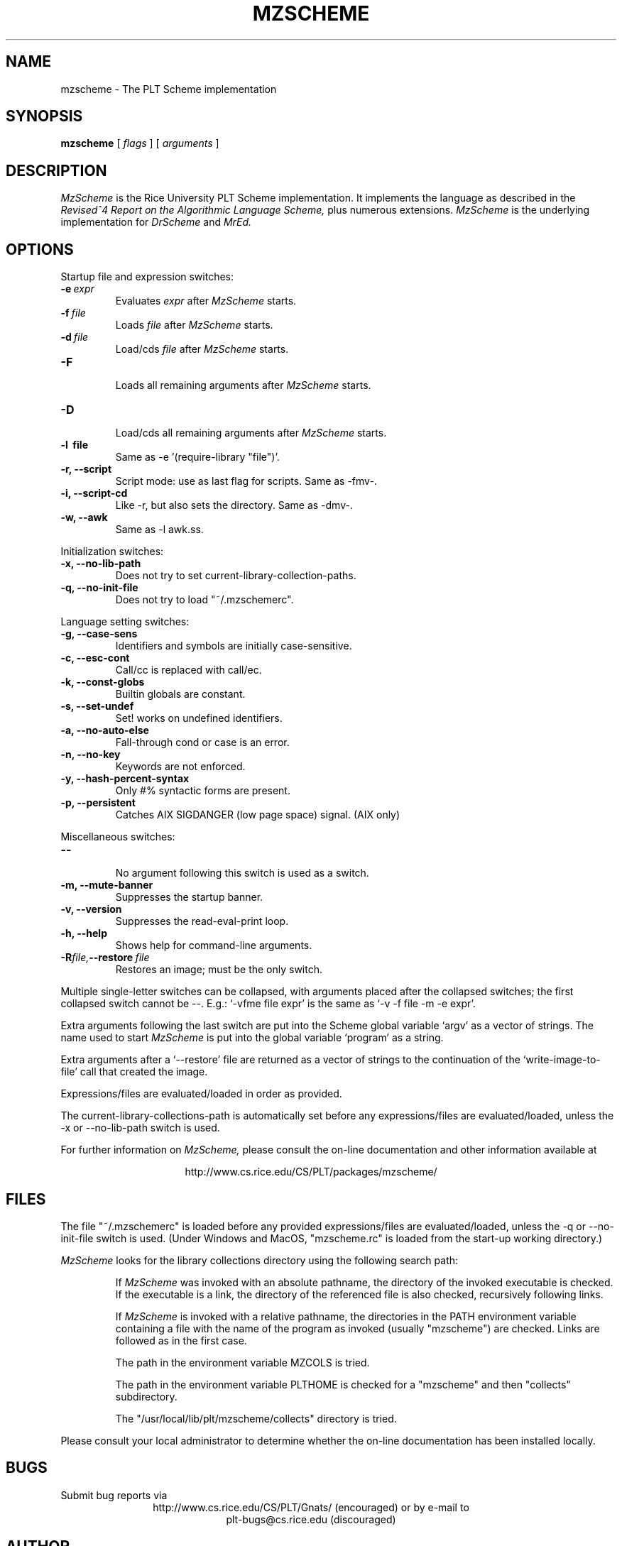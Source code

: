 .\" dummy line
.TH MZSCHEME 1 "31 May 1997"
.UC 4
.SH NAME
mzscheme \- The PLT Scheme implementation
.SH SYNOPSIS
.B mzscheme
[
.I flags
] [
.I arguments
]
.SH DESCRIPTION
.I MzScheme
is the Rice University PLT
Scheme implementation.  It implements the language as
described in the
.I Revised^4 Report on
.I the Algorithmic Language Scheme,
plus numerous extensions.
.I MzScheme
is the underlying implementation for
.I DrScheme
and
.I MrEd.
.SH OPTIONS

Startup file and expression switches:
.TP
.BI \-e \ expr
Evaluates
.I expr
after
.I MzScheme
starts.
.TP
.BI \-f \ file
Loads
.I file
after
.I MzScheme
starts.
.TP
.BI \-d \ file
Load/cds
.I file
after
.I MzScheme
starts.
.TP
.B \-F
.br
Loads all remaining arguments after
.I MzScheme
starts.
.TP
.B \-D
.br
Load/cds all remaining arguments after
.I MzScheme
starts.
.TP
.B \-l \ file
Same as -e '(require-library "file")'.
.TP
.B \-r, --script
Script mode: use as last flag for scripts.
Same as -fmv-.
.TP
.B \-i, --script-cd
Like -r, but also sets the directory.
Same as -dmv-.
.TP
.B \-w, --awk
Same as -l awk.ss.
.PP

Initialization switches:
.TP
.B \-x, --no-lib-path
Does not try to set current-library-collection-paths.
.TP
.B \-q, --no-init-file
Does not try to load "~/.mzschemerc".
.PP

Language setting switches:
.TP
.B \-g, --case-sens
Identifiers and symbols are initially case-sensitive.
.TP
.B \-c, --esc-cont
Call/cc is replaced with call/ec.
.TP
.B \-k, --const-globs
Builtin globals are constant.
.TP
.B \-s, --set-undef
Set! works on undefined identifiers.
.TP
.B \-a, --no-auto-else
Fall-through cond or case is an error.
.TP
.B \-n, --no-key
Keywords are not enforced.
.TP
.B \-y, --hash-percent-syntax
Only #% syntactic forms are present.
.TP
.B \-p, --persistent
Catches AIX SIGDANGER (low page space) signal. (AIX only)
.PP

Miscellaneous switches:
.TP
.B \--
.br
No argument following this switch is used as a switch.
.TP
.B \-m, --mute-banner
Suppresses the startup banner.
.TP
.B \-v, --version
Suppresses the read-eval-print loop.
.TP
.B \-h, --help
Shows help for command-line arguments.
.TP
.BI \-R file, --restore \ file
Restores an image; must be the only switch.
.PP
Multiple single-letter switches can be collapsed, with arguments placed
after the collapsed switches; the first collapsed switch cannot be --.
E.g.: `-vfme file expr' is the same as `-v -f file -m -e expr'.
.PP
Extra arguments following the last switch are put into the Scheme global
variable `argv' as a vector of strings. The name used to start 
.I MzScheme
is put into the global variable `program' as a string.
.PP
Extra arguments after a `--restore' file are returned as a vector of
strings to the continuation of the `write-image-to-file' call that created
the image.
.PP
Expressions/files are evaluated/loaded in order as provided.
.PP
The current-library-collections-path is automatically set before any
expressions/files are evaluated/loaded, unless the -x or --no-lib-path
switch is used.  
.PP
.PP
For further information on
.I MzScheme,
please consult the on-line
documentation and other information available at
.PP
.ce 1
http://www.cs.rice.edu/CS/PLT/packages/mzscheme/
.SH FILES
The file "~/.mzschemerc" is loaded before any provided
expressions/files are evaluated/loaded, unless the -q or 
--no-init-file switch is used. (Under Windows and MacOS, "mzscheme.rc" 
is loaded from the start-up working directory.)
.PP
.I MzScheme
looks for the library collections directory using the 
following search path:
.IP
If
.I MzScheme
was invoked with an absolute pathname, the directory
of the invoked executable is checked. If the executable 
is a link, the directory of the referenced file is also 
checked, recursively following links.
.IP
If
.I MzScheme
is invoked with a relative pathname, the
directories in the PATH environment variable containing
a file with the name of the program as invoked (usually
"mzscheme") are checked. Links are followed as in the 
first case.
.IP
The path in the environment variable MZCOLS is tried.
.IP
The path in the environment variable PLTHOME is checked
for a "mzscheme" and then "collects" subdirectory.
.IP
The "/usr/local/lib/plt/mzscheme/collects" directory is 
tried.
.PP
Please consult your local administrator to determine whether
the on-line documentation has been installed locally.
.SH BUGS
Submit bug reports via
.ce 1
http://www.cs.rice.edu/CS/PLT/Gnats/ (encouraged)
or by e-mail to
.ce 1
plt-bugs@cs.rice.edu (discouraged)
.SH AUTHOR
.I MzScheme
was implemented by Matthew Flatt (mflatt@cs.rice.edu).
It uses the conservative garbage collector implemented by Hans 
Boehm and extended by John Ellis. MzScheme was originally based 
on libscheme, written by Brent Benson.
.SH SEE ALSO
.BR drscheme(1),
.BR mred(1)
